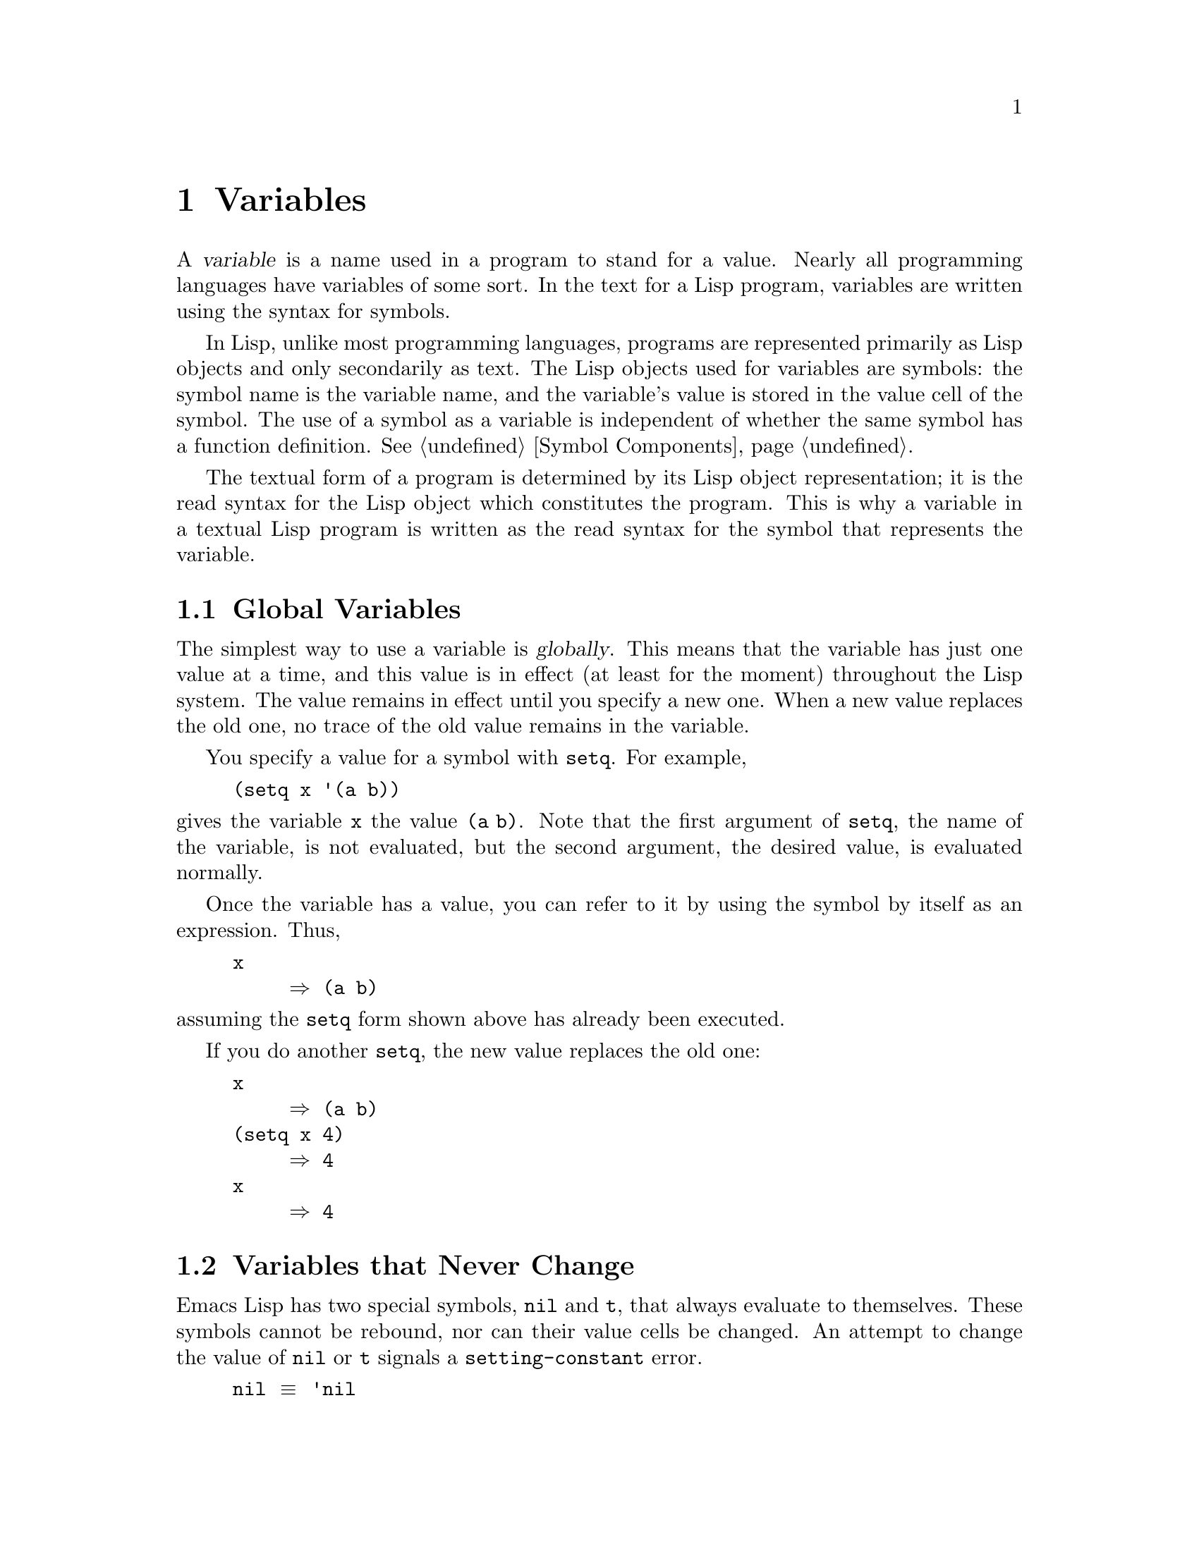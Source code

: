 @c -*-texinfo-*-
@setfilename ../info/variables
@node Variables, Functions, Control Structures, Top
@chapter Variables
@cindex variable

  A @dfn{variable} is a name used in a program to stand for a value.
Nearly all programming languages have variables of some sort.  In the
text for a Lisp program, variables are written using the syntax for
symbols.

  In Lisp, unlike most programming languages, programs are represented
primarily as Lisp objects and only secondarily as text.  The Lisp
objects used for variables are symbols: the symbol name is the variable
name, and the variable's value is stored in the value cell of the
symbol.  The use of a symbol as a variable is independent of whether
the same symbol has a function definition.  @xref{Symbol Components}.

  The textual form of a program is determined by its Lisp object
representation; it is the read syntax for the Lisp object which
constitutes the program.  This is why a variable in a textual Lisp
program is written as the read syntax for the symbol that represents the
variable.

@menu
* Global Variables::      Variable values that exist permanently, everywhere.
* Constant Variables::    Certain "variables" have values that never change.
* Local Variables::       Variable values that exist only temporarily.
* Void Variables::        Symbols that lack values.
* Defining Variables::    A definition says a symbol is used as a variable.
* Accessing Variables::   Examining values of variables whose names
                            are known only at run time.
* Setting Variables::     Storing new values in variables.
* Variable Scoping::      How Lisp chooses among local and global values.
* Buffer-Local Variables::  Variable values in effect only in one buffer.
@end menu

@node Global Variables, Constant Variables, Variables, Variables
@section Global Variables
@cindex global variable

  The simplest way to use a variable is @dfn{globally}.  This means that
the variable has just one value at a time, and this value is in effect
(at least for the moment) throughout the Lisp system.  The value remains
in effect until you specify a new one.  When a new value replaces the
old one, no trace of the old value remains in the variable.

  You specify a value for a symbol with @code{setq}.  For example,

@example
(setq x '(a b))
@end example

@noindent
gives the variable @code{x} the value @code{(a b)}.  Note that the
first argument of @code{setq}, the name of the variable, is not
evaluated, but the second argument, the desired value, is evaluated
normally.

  Once the variable has a value, you can refer to it by using the symbol
by itself as an expression.  Thus,

@example
x
     @result{} (a b)
@end example

@noindent
assuming the @code{setq} form shown above has already been executed.

  If you do another @code{setq}, the new value replaces the old one:

@example
x
     @result{} (a b)
(setq x 4)
     @result{} 4
x
     @result{} 4
@end example

@node Constant Variables, Local Variables, Global Variables, Variables
@section Variables that Never Change
@vindex nil
@vindex t
@kindex setting-constant

  Emacs Lisp has two special symbols, @code{nil} and @code{t}, that
always evaluate to themselves.  These symbols cannot be rebound, nor can
their value cells be changed.  An attempt to change the value of
@code{nil} or @code{t} signals a @code{setting-constant} error.

@example
nil @equiv{} 'nil
     @result{} nil
(setq nil 500)
@error{} Attempt to set constant symbol: nil
@end example

@node Local Variables, Void Variables, Constant Variables, Variables
@section Local Variables
@cindex binding local variables
@cindex local variables
@cindex local binding
@cindex global binding

  Global variables are given values that last until explicitly
superseded with new values.  Sometimes it is useful to create variable
values that exist temporarily---only while within a certain part of the
program.  These values are called @dfn{local}, and the variables so used
are called @dfn{local variables}.

  For example, when a function is called, its argument variables receive
new local values which last until the function exits.  Similarly, the
@code{let} special form explicitly establishes new local values for
specified variables; these last until exit from the @code{let} form.

@cindex shadowing of variables
  When a local value is established, the previous value (or lack of one)
of the variable is saved away.  When the life span of the local value is
over, the previous value is restored.  In the mean time, we say that the
previous value is @dfn{shadowed} and @dfn{not visible}.  Both global and
local values may be shadowed.

  If you set a variable (such as with @code{setq}) while it is local,
this replaces the local value; it does not alter the global value, or
previous local values that are shadowed.  To model this behavior, we
speak of a @dfn{local binding} of the variable as well as a local value.

  The local binding is a conceptual place that holds a local value.
Entry to a function, or a special form such as @code{let}, creates the
local binding; exit from the function or from the @code{let} removes the
local binding.  As long as the local binding lasts, the variable's value
is stored within it.  Use of @code{setq} or @code{set} while there is a
local binding stores a different value into the local binding; it does
not create a new binding.

  We also speak of the @dfn{global binding}, which is where
(conceptually) the global value is kept.

@cindex current binding
  A variable can have more than one local binding at a time (for
example, if there are nested @code{let} forms that bind it).  In such a
case, the most recently created local binding that still exists is the
@dfn{current binding} of the variable.  (This is called @dfn{dynamic
scoping}; see @ref{Variable Scoping}.)  If there are no local bindings,
the variable's global binding is its current binding.  We also call the
current binding the @dfn{most-local existing binding}, for emphasis.
Ordinary evaluation of a symbol always returns the value of its current
binding.

  The special forms @code{let} and @code{let*} exist to create
local bindings.

@defspec let (bindings@dots{}) forms@dots{}
This function binds variables according to @var{bindings} and then
evaluates all of the @var{forms} in textual order.  The @code{let}-form
returns the value of the last form in @var{forms}.

Each of the @var{bindings} is either @w{(i) a} symbol, in which case
that symbol is bound to @code{nil}; or @w{(ii) a} list of the form
@code{(@var{symbol} @var{value-form})}, in which case @var{symbol} is
bound to the result of evaluating @var{value-form}.  If @var{value-form}
is omitted, @code{nil} is used.

All of the @var{value-form}s in @var{bindings} are evaluated in the
order they appear and @emph{before} any of the symbols are bound.  Here
is an example of this: @code{Z} is bound to the old value of @code{Y},
which is 2, not the new value, 1.

@example
(setq Y 2)
     @result{} 2
(let ((Y 1) 
      (Z Y))
  (list Y Z))
     @result{} (1 2)
@end example
@end defspec

@defspec let* (bindings@dots{}) forms@dots{}
This special form is like @code{let}, except that each symbol in
@var{bindings} is bound as soon as its new value is computed, before the
computation of the values of the following local bindings.  Therefore,
an expression in @var{bindings} may reasonably refer to the preceding
symbols bound in this @code{let*} form.  Compare the following example
with the example above for @code{let}.

@example
(setq Y 2)
     @result{} 2
(let* ((Y 1)
       (Z Y))    ; @r{Use the just-established value of @code{Y}.}
  (list Y Z))
     @result{} (1 1)
@end example
@end defspec

  Here is a complete list of the other facilities which create local
bindings:

@itemize @bullet
@item
Function calls (@pxref{Functions}).

@item
Macro calls (@pxref{Macros}).

@item
@code{condition-case} (@pxref{Errors}).
@end itemize

@defvar max-specpdl-size
@cindex variable limit error
@cindex evaluation error
@cindex infinite recursion
  This variable defines the limit on the number of local variable
bindings and @code{unwind-protect} cleanups (@pxref{Nonlocal Exits})
that are allowed before signaling an error (with data @code{"Variable
binding depth exceeds max-specpdl-size"}).

  This limit, with the associated error when it is exceeded, is one way
that Lisp avoids infinite recursion on an ill-defined function.

  The default value is 600.
@end defvar

@node Void Variables, Defining Variables, Local Variables, Variables
@section When a Variable is ``Void''
@kindex void-variable
@cindex void variable

  If you have never given a symbol any value as a global variable, we
say that that symbol's global value is @dfn{void}.  In other words, the
symbol's value cell does not have any Lisp object in it.  If you try to
evaluate the symbol, you get a @code{void-variable} error rather than
a value.

  Note that a value of @code{nil} is not the same as void.  The symbol
@code{nil} is a Lisp object and can be the value of a variable just as any
other object can be; but it is @emph{a value}.  A void variable does not
have any value.

  After you have given a variable a value, you can make it void once more
using @code{makunbound}.

@defun makunbound symbol
This function makes the current binding of @var{symbol} void.  This
causes any future attempt to use this symbol as a variable to signal the
error @code{void-variable}, unless or until you set it again.

@code{makunbound} returns @var{symbol}.

@example
(makunbound 'x)          ; @r{Make the global value of @code{x} void.}
     @result{} x
x
@error{} Symbol's value as variable is void: x
@end example

If @var{symbol} is locally bound, @code{makunbound} affects the most
local existing binding.  This is the only way a symbol can have a void
local binding, since all the constructs that create local bindings
create them with values.  In this case, the voidness lasts at most as
long as the binding does; when the binding is removed due to exit from
the construct that made it, the previous or global binding is reexposed
as usual, and the variable is no longer void unless the newly reexposed
binding was void all along.

@example
(setq x 1)               ; @r{Put a value in the global binding.}
     @result{} 1
(let ((x 2))             ; @r{Locally bind it.}
  (makunbound 'x)        ; @r{Void the local binding.}
  x)
@error{} Symbol's value as variable is void: x
x                        ; @r{The global binding is unchanged.}
     @result{} 1

(let ((x 2))             ; @r{Locally bind it.}
  (let ((x 3))           ; @r{And again.}
    (makunbound 'x)      ; @r{Void the innermost-local binding.}
    x))                  ; @r{And refer: it's void.}
@error{} Symbol's value as variable is void: x

(let ((x 2))
  (let ((x 3))
    (makunbound 'x))     ; @r{Void inner binding, then remove it.}
  x)                     ; @r{Now outer @code{let} binding is visible.}
     @result{} 2
@end example
@end defun

  A variable that has been made void with @code{makunbound} is
indistinguishable from one that has never received a value and has
always been void.

  You can use the function @code{boundp} to test whether a variable is
currently void.

@defun boundp variable
@code{boundp} returns @code{t} if @var{variable} (a symbol) is not void;
more precisely, if its current binding is not void.  It returns
@code{nil} otherwise.

@example
(boundp 'abracadabra)                ; @r{Starts out void.}
     @result{} nil
(let ((abracadabra 5))               ; @r{Locally bind it.}
  (boundp 'abracadabra))
     @result{} t
(boundp 'abracadabra)                ; @r{Still globally void.}
     @result{} nil
(setq abracadabra 5)                 ; @r{Make it globally nonvoid.}
     @result{} 5
(boundp 'abracadabra)
     @result{} t
@end example
@end defun

@node Defining Variables, Accessing Variables, Void Variables, Variables
@section Defining Global Variables

  You may announce your intention to use a symbol as a global variable
with a definition, using @code{defconst} or @code{defvar}.

  In Emacs Lisp, definitions serve three purposes.  First, they inform
the user who reads the code that certain symbols are @emph{intended} to be
used as variables.  Second, they inform the Lisp system of these things,
supplying a value and documentation.  Third, they provide information to
utilities such as @code{etags} and @code{make-docfile}, which create data
bases of the functions and variables in a program.

  The difference between @code{defconst} and @code{defvar} is primarily
a matter of intent, serving to inform human readers of whether programs
will change the variable.  Emacs Lisp does not restrict the ways in
which a variable can be used based on @code{defconst} or @code{defvar}
declarations.  However, it also makes a difference for initialization:
@code{defconst} unconditionally initializes the variable, while
@code{defvar} initializes it only if it is void.

  One would expect user option variables to be defined with
@code{defconst}, since programs do not change them.  Unfortunately, this
has bad results if the definition is in a library that is not preloaded:
@code{defconst} would override any prior value when the library is
loaded.  Users would like to be able to set the option in their init
files, and override the default value given in the definition.  For this
reason, user options must be defined with @code{defvar}.

@defspec defvar symbol [value [doc-string]]
This special form informs a person reading your code that @var{symbol}
will be used as a variable that the programs are likely to set or
change.  It is also used for all user option variables except in the
preloaded parts of Emacs.  Note that @var{symbol} is not evaluated;
the symbol to be defined must appear explicitly in the
@code{defvar}.

If @var{symbol} already has a value (i.e., it is not void), @var{value}
is not even evaluated, and @var{symbol}'s value remains unchanged.  If
@var{symbol} is void and @var{value} is specified, it is evaluated and
@var{symbol} is set to the result.  (If @var{value} is not specified,
the value of @var{symbol} is not changed in any case.)

If the @var{doc-string} argument appears, it specifies the documentation
for the variable.  (This opportunity to specify documentation is one of
the main benefits of defining the variable.)  The documentation is
stored in the symbol's @code{variable-documentation} property.  The
Emacs help functions (@pxref{Documentation}) look for this property.

If the first character of @var{doc-string} is @samp{*}, it means that
this variable is considered to be a user option.  This affects commands
such as @code{set-variable} and @code{edit-options}.

For example, this form defines @code{foo} but does not set its value:

@example
(defvar foo)
     @result{} foo
@end example

The following example sets the value of @code{bar} to @code{23}, and
gives it a documentation string:

@example
(defvar bar 23 "The normal weight of a bar.")
     @result{} bar
@end example

The following form changes the documentation string for @code{bar},
making it a user option, but does not change the value, since @code{bar}
already has a value.  (The addition @code{(1+ 23)} is not even
performed.)

@example
(defvar bar (1+ 23) "*The normal weight of a bar.")
     @result{} bar
bar
     @result{} 23
@end example

Here is an equivalent expression for the @code{defvar} special form:

@example
(defvar @var{symbol} @var{value} @var{doc-string})
@equiv{}
(progn
  (if (not (boundp '@var{symbol}))
      (setq @var{symbol} @var{value}))
  (put '@var{symbol} 'variable-documentation '@var{doc-string})
  '@var{symbol})
@end example

The @code{defvar} form returns @var{symbol}, but it is normally used
at top level in a file where its value does not matter.
@end defspec

@defspec defconst symbol [value [doc-string]]
This special form informs a person reading your code that @var{symbol}
has a global value, established here, that will not normally be changed
or locally bound by the execution of the program.  The user, however,
may be welcome to change it.  Note that @var{symbol} is not evaluated;
the symbol to be defined must appear explicitly in the @code{defconst}.

@code{defconst} always evaluates @var{value} and sets the global value
of @var{symbol} to the result, provided @var{value} is given.

@strong{Note:} don't use @code{defconst} for user option variables in
libraries that are not normally loaded.  The user should be able to
specify a value for such a variable in the @file{.emacs} file, so that
it will be in effect if and when the library is loaded later.  

Here, @code{pi} is a constant that presumably ought not to be changed
by anyone (attempts by the Indiana State Legislature notwithstanding).
As the second form illustrates, however, this is only advisory.

@example
(defconst pi 3 "Pi to one place.")
     @result{} pi
(setq pi 4)
     @result{} pi
pi
     @result{} 4
@end example
@end defspec

@defun user-variable-p variable
@cindex user option
This function returns @code{t} if @var{variable} is a user option,
intended to be set by the user for customization, @code{nil} otherwise.
(Variables other than user options exist for the internal purposes of
Lisp programs, and users need not know about them.)

User option variables are distinguished from other variables by the
first character of the @code{variable-documentation} property.  If the
property exists and is a string, and its first character is @samp{*},
then the variable is a user option.
@end defun

  Note that if the @code{defconst} and @code{defvar} special forms are
used while the variable has a local binding, the local binding's value
is set, and the global binding is not changed.  This would be confusing.
But the normal way to use these special forms is at top level in a file,
where no local binding should be in effect.

@node Accessing Variables, Setting Variables, Defining Variables, Variables
@section Accessing Variable Values

  The usual way to reference a variable is to write the symbol which
names it (@pxref{Symbol Forms}).  This requires you to specify the
variable name when you write the program.  Usually that is exactly what
you want to do.  Occasionally you need to choose at run time which
variable to reference; then you can use @code{symbol-value}.

@defun symbol-value symbol
This function returns the value of @var{symbol}.  This is the value in
the innermost local binding of the symbol, or its global value if it
has no local bindings.

@example
(setq abracadabra 5)
     @result{} 5
(setq foo 9)
     @result{} 9

;; @r{Here the symbol @code{abracadabra}}
;; @r{is the symbol whose value is examined.}
(let ((abracadabra 'foo))
  (symbol-value 'abracadabra))
     @result{} foo

;; @r{Here the value of @code{abracadabra},}
;; @r{which is @code{foo},}
;; @r{is the symbol whose value is examined.}
(let ((abracadabra 'foo))
  (symbol-value abracadabra))
     @result{} 9

(symbol-value 'abracadabra)
     @result{} 5
@end example

A @code{void-variable} error is signaled if @var{symbol} has neither a
local binding nor a global value.
@end defun

@node Setting Variables, Variable Scoping, Accessing Variables, Variables
@section How to Alter a Variable Value

  The usual way to change the value of a variable is with the special
form @code{setq}.  When you need to compute the choice of variable at
run time, use the function @code{set}.

@defspec setq [symbol form]@dots{}
This special form is the most common method of changing a variable's
value.  Each @var{symbol} is given a new value, which is the result of
evaluating the corresponding @var{form}.  The most-local existing
binding of the symbol is changed.

The value of the @code{setq} form is the value of the last @var{form}.

@example
(setq x (1+ 2))
     @result{} 3
x                     ; @r{@code{x} now has a global value.}
     @result{} 3
(let ((x 5)) 
  (setq x 6)          ; @r{The local binding of @code{x} is set.}
  x)
     @result{} 6
x                     ; @r{The global value is unchanged.}
     @result{} 3
@end example

Note that the first @var{form} is evaluated, then the first
@var{symbol} is set, then the second @var{form} is evaluated, then the
second @var{symbol} is set, and so on:

@example
(setq x 10            ; @r{Notice that @code{x} is set}
      y (1+ x))       ; @r{before the value of @code{y} is computed.}
     @result{} 11             
@end example
@end defspec

@defun set symbol value
This function sets @var{symbol}'s value to @var{value}, then
returns @var{value}.  Since @code{set} is a function, the expression
written for @var{symbol} is evaluated to obtain the symbol to be
set.

The most-local existing binding of the variable is the binding that is
set; shadowed bindings are not affected.  If @var{symbol} is not
actually a symbol, a @code{wrong-type-argument} error is signaled.

@example
(set one 1)
@error{} Symbol's value as variable is void: one
(set 'one 1)
     @result{} 1
(set 'two 'one)
     @result{} one
(set two 2)            ; @r{@code{two} evaluates to symbol @code{one}.}
     @result{} 2
one                    ; @r{So it is @code{one} that was set.}
     @result{} 2
(let ((one 1))         ; @r{This binding of @code{one} is set,}
  (set 'one 3)         ; @r{not the global value.}
  one)
     @result{} 3
one
     @result{} 2
@end example

Logically speaking, @code{set} is a more fundamental primitive that
@code{setq}.  Any use of @code{setq} can be trivially rewritten to use
@code{set}; @code{setq} could even be defined as a macro, given the
availability of @code{set}.  However, @code{set} itself is rarely used;
beginners hardly need to know about it.  It is needed only when the
choice of variable to be set is made at run time.  For example, the
command @code{set-variable}, which reads a variable name from the user
and then sets the variable, needs to use @code{set}.

@quotation
@b{Common Lisp note:} in Common Lisp, @code{set} always changes the
symbol's special value, ignoring any lexical bindings.  In Emacs Lisp, all
variables and all bindings are special, so @code{set} always affects the
most local existing binding.
@end quotation
@end defun

@node Variable Scoping, Buffer-Local Variables, Setting Variables, Variables
@section Scoping Rules for Variable Bindings

  A given symbol @code{foo} may have several local variable bindings,
established at different places in the Lisp program, as well as a global
binding.  The most recently established binding takes precedence over
the others.

@cindex scope
@cindex extent
@cindex dynamic scoping
  Local bindings in Emacs Lisp have @dfn{indefinite scope} and
@dfn{dynamic extent}.  @dfn{Scope} refers to @emph{where} textually in
the source code the binding can be accessed.  Indefinite scope means
that any part of the program can potentially access the variable
binding.  @dfn{Extent} refers to @emph{when}, as the program is
executing, the binding exists.  Dynamic extent means that the binding
lasts as long as the activation of the construct that established it.

  The combination of dynamic extent and indefinite scope is called
@dfn{dynamic scoping}.  By contrast, most programming languages use
@dfn{lexical scoping}, in which references to a local variable must be
textually within the function or block that binds the variable.

@quotation
@b{Common Lisp note:} variables declared ``special'' in Common Lisp
are dynamically scoped like variables in Emacs Lisp.
@end quotation

@menu
* Scope::          Scope means where in the program a value is visible.
                     Comparison with other languages.
* Extent::         Extent means how long in time a value exists.
* Impl of Scope::  Two ways to implement dynamic scoping.
* Using Scoping::  How to use dynamic scoping carefully and avoid problems.
@end menu

@node Scope, Extent, Variable Scoping, Variable Scoping
@subsection Scope

  Emacs Lisp uses @dfn{indefinite scope} for local variable bindings.
This means that any function anywhere in the program text might access a
given binding of a variable.  Consider the following function
definitions:

@example
(defun binder (x)  ; @r{@code{x} is bound in @code{binder}.}
   (foo 5))        ; @r{@code{foo} is some other function.}

(defun user ()     ; @r{@code{x} is used in @code{user}.}
  (list x))
@end example

  In a lexically scoped language, the binding of @code{x} from
@code{binder} would never be accessible in @code{user}, because
@code{user} is not textually contained within the function
@code{binder}.  However, in dynamically scoped Emacs Lisp, @code{user}
may or may not refer to the binding of @code{x} established in
@code{binder}, depending on circumstances:

@itemize @bullet
@item
If we call @code{user} directly without calling @code{binder} at all,
then whatever binding of @code{x} is found, it cannot come from
@code{binder}.

@item
If we define @code{foo} as follows and call @code{binder}, then the
binding made in @code{binder} will be seen in @code{user}:

@example
(defun foo (lose)
  (user))
@end example

@item
If we define @code{foo} as follows and call @code{binder}, then the
binding made in @code{binder} @emph{will not} be seen in @code{user}:

@example
(defun foo (x)
  (user))
@end example

@noindent
Here, when @code{foo} is called by @code{binder}, it binds @code{x}.
(The binding in @code{foo} is said to @dfn{shadow} the one made in
@code{binder}.)  Therefore, @code{user} will access the @code{x} bound
by @code{foo} instead of the one bound by @code{binder}.
@end itemize

@node Extent, Impl of Scope, Scope, Variable Scoping
@subsection Extent

  @dfn{Extent} refers to the time during program execution that a
variable name is valid.  In Emacs Lisp, a variable is valid only while
the form that bound it is executing.  This is called @dfn{dynamic
extent}.  ``Local'' or ``automatic'' variables in most languages,
including C and Pascal, have dynamic extent.

  One alternative to dynamic extent is @dfn{indefinite extent}.  This
means that a variable binding can live on past the exit from the form
that made the binding.  Common Lisp and Scheme, for example, support
this, but Emacs Lisp does not.

  To illustrate this, the function below, @code{make-add}, returns a
function that purports to add @var{n} to its own argument @var{m}.
This would work in Common Lisp, but it does not work as intended in
Emacs Lisp, because after the call to @code{make-add} exits, the
variable @code{n} is no longer bound to the actual argument 2.

@example
(defun make-add (n)
    (function (lambda (m) (+ n m))))  ; @r{Return a function.}
     @result{} make-add
(fset 'add2 (make-add 2))  ; @r{Define function @code{add2} with @code{(make-add 2)}.}
     @result{} (lambda (m) (+ n m))
(add2 4)                   ; @r{Try to add 2 to 4.}
@error{} Symbol's value as variable is void: n
@end example

@node Impl of Scope, Using Scoping, Extent, Variable Scoping
@subsection Implementation of Dynamic Scoping
@cindex deep binding

  A simple sample implementation (which is not how Emacs Lisp actually
works) may help you understand dynamic binding.  This technique is
called @dfn{deep binding} and was used in early Lisp systems.

  Suppose there is a stack of bindings: variable-value pairs.  At entry
to a function or to a @code{let} form, we can push bindings on the stack
for the arguments or local variables created there.  We can pop those
bindings from the stack at exit from the binding construct.

  We can find the value of a variable by searching the stack from top to
bottom for a binding for that variable; the value from that binding is
the value of the variable.  To set the variable, we search for the
current binding, then store the new value into that binding.

  As you can see, a function's bindings remain in effect as long as it
continues execution, even during its calls to other functions.  That is
why we say the extent of the binding is dynamic.  And any other function
can refer to the bindings, if it uses the same variables while the
bindings are in effect.  That is why we say the scope is indefinite.

@cindex shallow binding
  The actual implementation of variable scoping in GNU Emacs Lisp uses a
technique called @dfn{shallow binding}.  Each variable has a standard
place in which its current value is always found---the value cell of the
symbol.

  In shallow binding, setting the variable works by storing a value in
the value cell.  When a new local binding is created, the local value is
stored in the value cell, and the old value (belonging to a previous
binding) is pushed on a stack.  When a binding is eliminated, the old
value is popped off the stack and stored in the value cell.

  We use shallow binding because it has the same results as deep
binding, but runs faster, since there is never a need to search for a
binding.

@node Using Scoping,, Impl of Scope, Variable Scoping
@subsection Proper Use of Dynamic Scoping

  Binding a variable in one function and using it in another is a
powerful technique, but if used without restraint, it can make programs
hard to understand.  There are two clean ways to use this technique:

@itemize @bullet
@item
Use or bind the variable only in a few related functions, written close
together in one file.  Such a variable is used for communication within
one program.

You should write comments to inform other programmers that they can see
all uses of the variable before them, and to advise them not to add uses
elsewhere.

@item
Give the variable a well-defined, documented meaning, and make all
appropriate functions refer to it (but not bind it or set it) wherever
that meaning is relevant.  For example, the variable
@code{case-fold-search} is defined as ``non-@code{nil} means ignore case
when searching''; various search and replace functions refer to it
directly or through their subroutines, but do not bind or set it.

Then you can bind the variable in other programs, knowing reliably what
the effect will be.
@end itemize

@node Buffer-Local Variables,, Variable Scoping, Variables
@section Buffer-Local Variables
@cindex variables, buffer-local
@cindex buffer-local variables

  Global and local variable bindings are found in most programming
languages in one form or another.  Emacs also supports another, unusual
kind of variable binding: @dfn{buffer-local} bindings, which apply only
to one buffer.  Emacs Lisp is meant for programming editing commands,
and having different values for a variable in different buffers is an
important customization method.

@menu
* Intro to Buffer-Local::      Introduction and concepts.
* Creating Buffer-Local::      Creating and destroying buffer-local bindings.
* Default Value::              The default value is seen in buffers
                                 that don't have their own local values.
@end menu

@node Intro to Buffer-Local, Creating Buffer-Local, Buffer-Local Variables, Buffer-Local Variables
@subsection Introduction to Buffer-Local Variables

  A buffer-local variable has a buffer-local binding associated with a
particular buffer.  The binding is in effect when that buffer is
current; otherwise, it is not in effect.  If you set the variable while
a buffer-local binding is in effect, the new value goes in that binding,
so the global binding is unchanged; this means that the change is
visible in that buffer alone.

  A variable may have buffer-local bindings in some buffers but not in
others.  The global binding is shared by all the buffers that don't have
their own bindings.  Thus, if you set the variable in a buffer that does
not have a buffer-local binding for it, the new value is visible in all
buffers except those with buffer-local bindings.  (Here we are assuming
that there are no @code{let}-style local bindings to complicate the issue.)

  The most common use of buffer-local bindings is for major modes to change
variables that control the behavior of commands.  For example, C mode and
Lisp mode both set the variable @code{paragraph-start} to specify that only
blank lines separate paragraphs.  They do this by making the variable
buffer-local in the buffer that is being put into C mode or Lisp mode, and
then setting it to the new value for that mode.

  The usual way to make a buffer-local binding is with
@code{make-local-variable}, which is what major mode commands use.  This
affects just the current buffer; all other buffers (including those yet to
be created) continue to share the global value.

@cindex automatically buffer-local
  A more powerful operation is to mark the variable as
@dfn{automatically buffer-local} by calling
@code{make-variable-buffer-local}.  You can think of this as making the
variable local in all buffers, even those yet to be created.  More
precisely, the effect is that setting the variable automatically makes
the variable local to the current buffer if it is not already so.  All
buffers start out by sharing the global value of the variable as usual,
but any @code{setq} creates a buffer-local binding for the current
buffer.  The new value is stored in the buffer-local binding, leaving
the (default) global binding untouched.  The global value can no longer
be changed with @code{setq}; you need to use @code{setq-default} to do
that.

  When a variable has local values in one or more buffers, you can get
Emacs very confused by binding the variable with @code{let}, changing to
a different current buffer in which a different binding is in effect,
and then exiting the @code{let}.  The best way to preserve your sanity
is to avoid such situations.  If you use @code{save-excursion} around
each piece of code that changes to a different current buffer, you will
not have this problem.  Here is an example of incorrect code:

@example
(setq foo 'b)
(set-buffer "a")
(make-local-variable 'foo)
(setq foo 'a)
(let ((foo 'temp))
  (set-buffer "b")
  @dots{})
foo @result{} 'a      ; @r{The old buffer-local value from buffer @samp{a}}
                      ; @r{is now the default value.}
(set-buffer "a")
foo @result{} 'temp   ; @r{The local value that should be gone}
                      ; @r{is now the buffer-local value in buffer @samp{a}.}
@end example

@noindent
But @code{save-excursion} as shown here avoids the problem:

@example
(let ((foo 'temp))
  (save-excursion
    (set-buffer "b")
    @dots{}))
@end example

  Local variables in a file you edit are also represented by
buffer-local bindings for the buffer that holds the file within Emacs.
@xref{Auto Major Mode}.

@node Creating Buffer-Local, Default Value, Intro to Buffer-Local, Buffer-Local Variables
@subsection Creating and Destroying Buffer-local Bindings

@deffn Command make-local-variable symbol
This function creates a buffer-local binding for @var{symbol} in the
current buffer.  Other buffers are not affected.  The value returned
is @var{symbol}.

The buffer-local value of @var{symbol} starts out as the same value
@var{symbol} previously had.

@example
;; @r{In buffer @samp{b1}:}
(setq foo 5)                ; @r{Affects all buffers.}
     @result{} 5
(make-local-variable 'foo)  ; @r{Now it is local in @samp{b1}.}
     @result{} foo
foo                         ; @r{That did not change the value.}
     @result{} 5
(setq foo 6)                ; @r{Change the value in @samp{b1}.}
     @result{} 6
foo
     @result{} 6

;; @r{In buffer @samp{b2}, the value hasn't changed.}
(save-excursion
  (set-buffer "b2")
  foo)
     @result{} 5
@end example
@end deffn

@deffn Command make-variable-buffer-local symbol
This function marks @var{symbol} automatically buffer-local, so that
any attempt to set it will make it local to the current buffer at the
time.

The value returned is @var{symbol}.
@end deffn

@defun buffer-local-variables &optional buffer
This function tells you what the buffer-local variables are in buffer
@var{buffer}.  It returns an association list (@pxref{Association
Lists}) in which each association contains one buffer-local variable and
its value.  If @var{buffer} is omitted, the current buffer is used.

@example
(setq lcl (buffer-local-variables))
@result{} ((fill-column . 75)
    (case-fold-search . t)
    @dots{}
    (mark-ring #<marker at 5454 in buffers.texi>)
    (require-final-newline . t))
@end example

Note that storing new values into the @sc{cdr}s of the elements in this
list will @emph{not} change the local values of the variables.
@end defun

@deffn Command kill-local-variable symbol
This function deletes the buffer-local binding (if any) for @var{symbol}
in the current buffer.  As a result, the global (default) binding of
@var{symbol} becomes visible in this buffer.  Usually this results in a
change in the value of @var{symbol}, since the global value is usually
different from the buffer-local value just eliminated.

It is possible to kill the local binding of a variable that automatically
becomes local when set.  This causes the variable to show its global value
in the current buffer.  However, if you set the variable again, this will
once again create a local value.

@code{kill-local-variable} returns @var{symbol}.
@end deffn

@defun kill-all-local-variables
This function eliminates all the buffer-local variable bindings of the
current buffer.  As a result, the buffer will see the default values of
all variables.  This function also resets certain other information
pertaining to the buffer: its local keymap is set to @code{nil}, its
syntax table is set to the value of @code{standard-syntax-table}, and
its abbrev table is set to the value of
@code{fundamental-mode-abbrev-table}.

Every major mode command begins by calling this function, which has the
effect of switching to Fundamental mode and erasing most of the effects
of the previous major mode.

@code{kill-all-local-variables} returns @code{nil}.
@end defun

@node Default Value,, Creating Buffer-Local, Buffer-Local Variables
@subsection The Default Value of a Buffer-Local Variable
@cindex default value

  The global value of a variable with buffer-local bindings is also
called the @dfn{default} value, because it is the value that is in
effect except when specifically overridden.

  The functions @code{default-value} and @code{setq-default} allow you
to access and change the default value regardless of whether the current
buffer has a buffer-local binding.  For example, you could use
@code{setq-default} to change the default setting of
@code{paragraph-start} for most buffers; and this would work even when
you are in a C or Lisp mode buffer which has a buffer-local value for
this variable.

@defun default-value symbol
This function returns @var{symbol}'s default value.  This is the value
that is seen in buffers that do not have their own values for this
variable.  If @var{symbol} is not buffer-local, this is equivalent to
@code{symbol-value} (@pxref{Accessing Variables}).
@end defun

@defspec setq-default symbol value
This sets the default value of @var{symbol} to @var{value}.
@var{symbol} is not evaluated, but @var{value} is.  The value of the
@code{setq-default} form is @var{value}.

If a @var{symbol} is not buffer-local for the current buffer, and is not
marked automatically buffer-local, this has the same effect as
@code{setq}.  If @var{symbol} is buffer-local for the current buffer,
then this changes the value that other buffers will see (as long as they
don't have a buffer-local value), but not the value that the current
buffer sees.

@example
;; @r{In buffer @samp{foo}:}
(make-local-variable 'local)
     @result{} local
(setq local 'value-in-foo)
     @result{} value-in-foo
(setq-default local 'new-default)
     @result{} new-default
local
     @result{} value-in-foo
(default-value 'local)
     @result{} new-default

;; @r{In (the new) buffer @samp{bar}:}
local
     @result{} new-default
(default-value 'local)
     @result{} new-default
(setq local 'another-default)
     @result{} another-default
(default-value 'local)
     @result{} another-default

;; @r{Back in buffer @samp{foo}:}
local
     @result{} value-in-foo
(default-value 'local)
     @result{} another-default
@end example
@end defspec

@defun set-default symbol value
This function is like @code{setq-default}, except that @var{symbol} is
evaluated.

@example
(set-default (car '(a b c)) 23)
     @result{} 23
(default-value 'a)
     @result{} 23
@end example
@end defun

